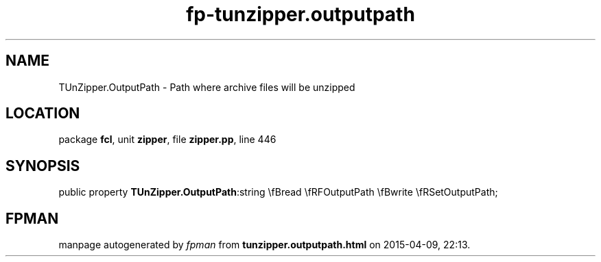 .\" file autogenerated by fpman
.TH "fp-tunzipper.outputpath" 3 "2014-03-14" "fpman" "Free Pascal Programmer's Manual"
.SH NAME
TUnZipper.OutputPath - Path where archive files will be unzipped
.SH LOCATION
package \fBfcl\fR, unit \fBzipper\fR, file \fBzipper.pp\fR, line 446
.SH SYNOPSIS
public property  \fBTUnZipper.OutputPath\fR:string \\fBread \\fRFOutputPath \\fBwrite \\fRSetOutputPath;
.SH FPMAN
manpage autogenerated by \fIfpman\fR from \fBtunzipper.outputpath.html\fR on 2015-04-09, 22:13.

